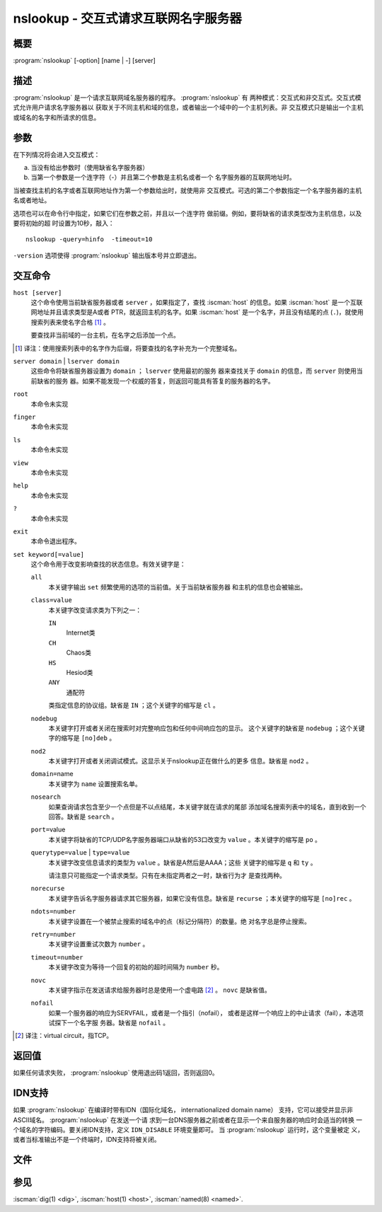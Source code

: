 .. Copyright (C) Internet Systems Consortium, Inc. ("ISC")
..
.. SPDX-License-Identifier: MPL-2.0
..
.. This Source Code Form is subject to the terms of the Mozilla Public
.. License, v. 2.0.  If a copy of the MPL was not distributed with this
.. file, you can obtain one at https://mozilla.org/MPL/2.0/.
..
.. See the COPYRIGHT file distributed with this work for additional
.. information regarding copyright ownership.

.. highlight: console

.. iscman:: nslookup
.. program:: nslookup
.. _man_nslookup:

nslookup - 交互式请求互联网名字服务器
----------------------------------------------------

概要
~~~~~~~~

:program:`nslookup` [-option] [name | -] [server]

描述
~~~~~~~~~~~

:program:`nslookup` 是一个请求互联网域名服务器的程序。 :program:`nslookup` 有
两种模式：交互式和非交互式。交互式模式允许用户请求名字服务器以
获取关于不同主机和域的信息，或者输出一个域中的一个主机列表。非
交互模式只是输出一个主机或域名的名字和所请求的信息。

参数
~~~~~~~~~

在下列情况将会进入交互模式：

a. 当没有给出参数时（使用缺省名字服务器）

b. 当第一个参数是一个连字符（-）并且第二个参数是主机名或者一个
   名字服务器的互联网地址时。

当被查找主机的名字或者互联网地址作为第一个参数给出时，就使用非
交互模式。可选的第二个参数指定一个名字服务器的主机名或者地址。

选项也可以在命令行中指定，如果它们在参数之前，并且以一个连字符
做前缀。例如，要将缺省的请求类型改为主机信息，以及要将初始的超
时设置为10秒，敲入：

::

   nslookup -query=hinfo  -timeout=10

``-version`` 选项使得 :program:`nslookup` 输出版本号并立即退出。

交互命令
~~~~~~~~~~~~~~~~~~~~

``host [server]``
   这个命令使用当前缺省服务器或者 ``server`` ，如果指定了，查找
   :iscman:`host` 的信息。如果 :iscman:`host` 是一个互联网地址并且请求类型是A或者
   PTR，就返回主机的名字。如果 :iscman:`host` 是一个名字，并且没有结尾的点
   (``.``)，就使用搜索列表来使名字合格 [#]_ 。

   要查找非当前域的一台主机，在名字之后添加一个点。

.. [#]
   译注：使用搜索列表中的名字作为后缀，将要查找的名字补充为一个完整域名。

``server domain`` | ``lserver domain``
   这些命令将缺省服务器设置为 ``domain`` ； ``lserver`` 使用最初的服务
   器来查找关于 ``domain`` 的信息，而 ``server`` 则使用当前缺省的服务
   器。如果不能发现一个权威的答复，则返回可能具有答复的服务器的名字。

``root``
   本命令未实现

``finger``
   本命令未实现

``ls``
   本命令未实现

``view``
   本命令未实现

``help``
   本命令未实现

``?``
   本命令未实现

``exit``
   本命令退出程序。

``set keyword[=value]``
   这个命令用于改变影响查找的状态信息。有效关键字是：

   ``all``
      本关键字输出 ``set`` 频繁使用的选项的当前值。关于当前缺省服务器
      和主机的信息也会被输出。

   ``class=value``
      本关键字改变请求类为下列之一：

      ``IN``
         Internet类

      ``CH``
         Chaos类

      ``HS``
         Hesiod类

      ``ANY``
         通配符

      类指定信息的协议组。缺省是 ``IN`` ；这个关键字的缩写是 ``cl`` 。

   ``nodebug``
      本关键字打开或者关闭在搜索时对完整响应包和任何中间响应包的显示。
      这个关键字的缺省是 ``nodebug`` ；这个关键字的缩写是 ``[no]deb`` 。

   ``nod2``
      本关键字打开或者关闭调试模式。这显示关于nslookup正在做什么的更多
      信息。缺省是 ``nod2`` 。

   ``domain=``\ name
      本关键字为 ``name`` 设置搜索名单。

   ``nosearch``
      如果查询请求包含至少一个点但是不以点结尾，本关键字就在请求的尾部
      添加域名搜索列表中的域名，直到收到一个回答。缺省是 ``search`` 。

   ``port=``\ value
      本关键字将缺省的TCP/UDP名字服务器端口从缺省的53口改变为
      ``value`` 。本关键字的缩写是 ``po`` 。

   ``querytype=value`` | ``type=value``
      本关键字改变信息请求的类型为 ``value`` 。缺省是A然后是AAAA；这些
      关键字的缩写是 ``q`` 和 ``ty`` 。

      请注意只可能指定一个请求类型。只有在未指定两者之一时，缺省行为才
      是查找两种。

   ``norecurse``
      本关键字告诉名字服务器请求其它服务器，如果它没有信息。缺省是
      ``recurse`` ；本关键字的缩写是 ``[no]rec`` 。

   ``ndots=number``
      本关键字设置在一个被禁止搜索的域名中的点（标记分隔符）的数量。绝
      对名字总是停止搜索。

   ``retry=number``
      本关键字设置重试次数为 ``number`` 。

   ``timeout=number``
      本关键字改变为等待一个回复的初始的超时间隔为 ``number`` 秒。

   ``novc``
      本关键字指示在发送请求给服务器时总是使用一个虚电路 [#]_ 。
      ``novc`` 是缺省值。

   ``nofail``
      如果一个服务器的响应为SERVFAIL，或者是一个指引（nofail），
      或者是这样一个响应上的中止请求（fail），本选项试探下一个名字服
      务器。缺省是 ``nofail`` 。

.. [#]
   译注：virtual circuit，指TCP。

返回值
~~~~~~~~~~~~~

如果任何请求失败， :program:`nslookup` 使用退出码1返回，否则返回0。

IDN支持
~~~~~~~~~~~

如果 :program:`nslookup` 在编译时带有IDN（国际化域名，
internationalized domain name）
支持，它可以接受并显示非ASCII域名。 :program:`nslookup` 在发送一个请
求到一台DNS服务器之前或者在显示一个来自服务器的响应时会适当的转换
一个域名的字符编码。要关闭IDN支持，定义 ``IDN_DISABLE`` 环境变量即可。
当 :program:`nslookup` 运行时，这个变量被定
义，或者当标准输出不是一个终端时，IDN支持将被关闭。

文件
~~~~~

.. option:: /etc/resolv.conf

参见
~~~~~~~~

:iscman:`dig(1) <dig>`, :iscman:`host(1) <host>`, :iscman:`named(8) <named>`.
